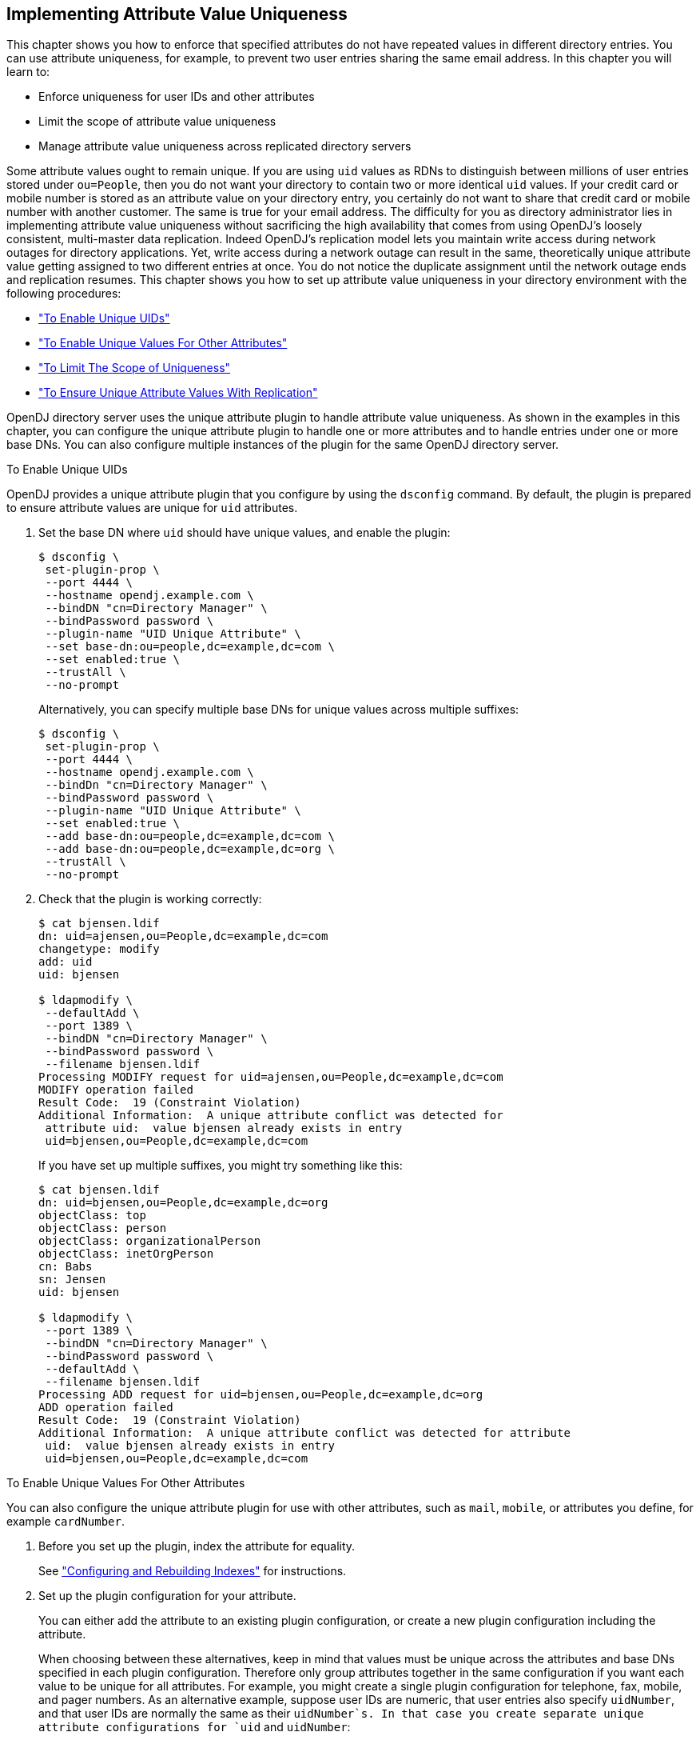 ////
  The contents of this file are subject to the terms of the Common Development and
  Distribution License (the License). You may not use this file except in compliance with the
  License.
 
  You can obtain a copy of the License at legal/CDDLv1.0.txt. See the License for the
  specific language governing permission and limitations under the License.
 
  When distributing Covered Software, include this CDDL Header Notice in each file and include
  the License file at legal/CDDLv1.0.txt. If applicable, add the following below the CDDL
  Header, with the fields enclosed by brackets [] replaced by your own identifying
  information: "Portions copyright [year] [name of copyright owner]".
 
  Copyright 2017 ForgeRock AS.
  Portions Copyright 2024 3A Systems LLC.
////

:figure-caption!:
:example-caption!:
:table-caption!:


[#chap-attribute-uniqueness]
== Implementing Attribute Value Uniqueness

This chapter shows you how to enforce that specified attributes do not have repeated values in different directory entries. You can use attribute uniqueness, for example, to prevent two user entries sharing the same email address. In this chapter you will learn to:

* Enforce uniqueness for user IDs and other attributes

* Limit the scope of attribute value uniqueness

* Manage attribute value uniqueness across replicated directory servers

Some attribute values ought to remain unique. If you are using `uid` values as RDNs to distinguish between millions of user entries stored under `ou=People`, then you do not want your directory to contain two or more identical `uid` values. If your credit card or mobile number is stored as an attribute value on your directory entry, you certainly do not want to share that credit card or mobile number with another customer. The same is true for your email address.
The difficulty for you as directory administrator lies in implementing attribute value uniqueness without sacrificing the high availability that comes from using OpenDJ's loosely consistent, multi-master data replication. Indeed OpenDJ's replication model lets you maintain write access during network outages for directory applications. Yet, write access during a network outage can result in the same, theoretically unique attribute value getting assigned to two different entries at once. You do not notice the duplicate assignment until the network outage ends and replication resumes.
This chapter shows you how to set up attribute value uniqueness in your directory environment with the following procedures:

* xref:#enable-unique-uids["To Enable Unique UIDs"]

* xref:#enable-unique-attributes["To Enable Unique Values For Other Attributes"]

* xref:#unique-attributes-scoped["To Limit The Scope of Uniqueness"]

* xref:#unique-attributes-repl["To Ensure Unique Attribute Values With Replication"]

OpenDJ directory server uses the unique attribute plugin to handle attribute value uniqueness. As shown in the examples in this chapter, you can configure the unique attribute plugin to handle one or more attributes and to handle entries under one or more base DNs. You can also configure multiple instances of the plugin for the same OpenDJ directory server.

[#enable-unique-uids]
.To Enable Unique UIDs
====
OpenDJ provides a unique attribute plugin that you configure by using the `dsconfig` command. By default, the plugin is prepared to ensure attribute values are unique for `uid` attributes.

. Set the base DN where `uid` should have unique values, and enable the plugin:
+

[source, console]
----
$ dsconfig \
 set-plugin-prop \
 --port 4444 \
 --hostname opendj.example.com \
 --bindDN "cn=Directory Manager" \
 --bindPassword password \
 --plugin-name "UID Unique Attribute" \
 --set base-dn:ou=people,dc=example,dc=com \
 --set enabled:true \
 --trustAll \
 --no-prompt
----
+
Alternatively, you can specify multiple base DNs for unique values across multiple suffixes:
+

[source, console]
----
$ dsconfig \
 set-plugin-prop \
 --port 4444 \
 --hostname opendj.example.com \
 --bindDn "cn=Directory Manager" \
 --bindPassword password \
 --plugin-name "UID Unique Attribute" \
 --set enabled:true \
 --add base-dn:ou=people,dc=example,dc=com \
 --add base-dn:ou=people,dc=example,dc=org \
 --trustAll \
 --no-prompt
----

. Check that the plugin is working correctly:
+

[source, console]
----
$ cat bjensen.ldif
dn: uid=ajensen,ou=People,dc=example,dc=com
changetype: modify
add: uid
uid: bjensen

$ ldapmodify \
 --defaultAdd \
 --port 1389 \
 --bindDN "cn=Directory Manager" \
 --bindPassword password \
 --filename bjensen.ldif
Processing MODIFY request for uid=ajensen,ou=People,dc=example,dc=com
MODIFY operation failed
Result Code:  19 (Constraint Violation)
Additional Information:  A unique attribute conflict was detected for
 attribute uid:  value bjensen already exists in entry
 uid=bjensen,ou=People,dc=example,dc=com
----
+
If you have set up multiple suffixes, you might try something like this:
+

[source, console]
----
$ cat bjensen.ldif
dn: uid=bjensen,ou=People,dc=example,dc=org
objectClass: top
objectClass: person
objectClass: organizationalPerson
objectClass: inetOrgPerson
cn: Babs
sn: Jensen
uid: bjensen

$ ldapmodify \
 --port 1389 \
 --bindDN "cn=Directory Manager" \
 --bindPassword password \
 --defaultAdd \
 --filename bjensen.ldif
Processing ADD request for uid=bjensen,ou=People,dc=example,dc=org
ADD operation failed
Result Code:  19 (Constraint Violation)
Additional Information:  A unique attribute conflict was detected for attribute
 uid:  value bjensen already exists in entry
 uid=bjensen,ou=People,dc=example,dc=com
----

====

[#enable-unique-attributes]
.To Enable Unique Values For Other Attributes
====
You can also configure the unique attribute plugin for use with other attributes, such as `mail`, `mobile`, or attributes you define, for example `cardNumber`.

. Before you set up the plugin, index the attribute for equality.
+
See xref:chap-indexing.adoc#configure-indexes["Configuring and Rebuilding Indexes"] for instructions.

. Set up the plugin configuration for your attribute.
+
You can either add the attribute to an existing plugin configuration, or create a new plugin configuration including the attribute.
+
When choosing between these alternatives, keep in mind that values must be unique across the attributes and base DNs specified in each plugin configuration. Therefore only group attributes together in the same configuration if you want each value to be unique for all attributes. For example, you might create a single plugin configuration for telephone, fax, mobile, and pager numbers. As an alternative example, suppose user IDs are numeric, that user entries also specify `uidNumber`, and that user IDs are normally the same as their `uidNumber`s. In that case you create separate unique attribute configurations for `uid` and `uidNumber`:
+

* If you want to add the attribute to an existing plugin configuration, do so as shown in the following example which uses the plugin configuration from xref:#enable-unique-uids["To Enable Unique UIDs"]:
+

[source, console]
----
$ dsconfig \
 set-plugin-prop \
 --port 4444 \
 --hostname opendj.example.com \
 --bindDN "cn=Directory Manager" \
 --bindPassword password \
 --plugin-name "UID Unique Attribute" \
 --add type:mobile \
 --trustAll \
 --no-prompt
----

* If you want to create a new plugin configuration, do so as shown in the following example:
+

[source, console]
----
$ dsconfig \
 create-plugin \
 --port 4444 \
 --hostname opendj.example.com \
 --bindDN "cn=Directory Manager" \
 --bindPassword password \
 --plugin-name "Unique mobile numbers" \
 --type unique-attribute \
 --set enabled:true \
 --set base-dn:ou=people,dc=example,dc=com \
 --set type:mobile \
 --trustAll \
 --no-prompt
----


. Check that the plugin is working correctly:
+

[source, console]
----
$ cat mobile.ldif
dn: uid=ajensen,ou=People,dc=example,dc=com
changetype: modify
add: mobile
mobile: +1 828 555 1212

dn: uid=bjensen,ou=People,dc=example,dc=com
changetype: modify
add: mobile
mobile: +1 828 555 1212

$ ldapmodify \
 --defaultAdd \
 --port 1389 \
 --bindDN "cn=Directory Manager" \
 --bindPassword password \
 --filename mobile.ldif
Processing MODIFY request for uid=ajensen,ou=People,dc=example,dc=com
MODIFY operation successful for DN uid=ajensen,ou=People,dc=example,dc=com
Processing MODIFY request for uid=bjensen,ou=People,dc=example,dc=com
MODIFY operation failed
Result Code:  19 (Constraint Violation)
Additional Information:  A unique attribute conflict was detected for
 attribute mobile:  value +1 828 555 1212 already exists in entry
 uid=ajensen,ou=People,dc=example,dc=com
----

====

[#unique-attributes-scoped]
.To Limit The Scope of Uniqueness
====
In some cases you need attribute uniqueness separately for different base DNs in your directory. For example, you need all `uid` values to remain unique both for users in `dc=example,dc=com` and `dc=example,dc=org`, but it is not a problem to have one entry under each base DN with the same user ID as the organizations are separate. The following steps demonstrate how to limit the scope of uniqueness by creating separate configuration entries for the unique attribute plugin.

. If the attribute you target is not indexed for equality by default, index the attribute for equality.
+
See xref:chap-indexing.adoc#configure-indexes["Configuring and Rebuilding Indexes"] for instructions.
+
The examples in this procedure target the user ID attribute, `uid`, which is indexed for equality by default.

. For each base DN, set up a configuration entry that ensures the target attribute values are unique:
+

[source, console]
----
$ dsconfig \
 create-plugin \
 --port 4444 \
 --hostname opendj.example.com \
 --bindDN "cn=Directory Manager" \
 --bindPassword password \
 --plugin-name "Unique Example.com UIDs" \
 --type unique-attribute \
 --set enabled:true \
 --set base-dn:dc=example,dc=com \
 --set type:uid \
 --trustAll \
 --no-prompt

$ dsconfig \
 create-plugin \
 --port 4444 \
 --hostname opendj.example.com \
 --bindDN "cn=Directory Manager" \
 --bindPassword password \
 --plugin-name "Unique Example.org UIDs" \
 --type unique-attribute \
 --set enabled:true \
 --set base-dn:dc=example,dc=org \
 --set type:uid \
 --trustAll \
 --no-prompt
----

. Check that the plugin is working correctly:
+

[source, console]
----
$ cat uniq-ids.ldif
dn: uid=unique,ou=People,dc=example,dc=com
uid: unique
givenName: Unique
objectClass: person
objectClass: organizationalPerson
objectClass: inetOrgPerson
objectClass: top
cn: Unique Person
sn: Person
userPassword: 1Mun1qu3

dn: uid=unique,ou=People,dc=example,dc=org
uid: unique
givenName: Unique
objectClass: person
objectClass: organizationalPerson
objectClass: inetOrgPerson
objectClass: top
cn: Unique Person
sn: Person
userPassword: 1Mun1qu3

dn: uid=copycat,ou=People,dc=example,dc=com
uid: unique
uid: copycat
givenName: Copycat
objectClass: person
objectClass: organizationalPerson
objectClass: inetOrgPerson
objectClass: top
cn: Copycat Person
sn: Person
userPassword: copycopy

$ ldapmodify \
 --defaultAdd \
 --port 1389 \
 --bindDN "cn=Directory Manager" \
 --bindPassword password \
 --filename uniq-ids.ldif
Processing ADD request for uid=unique,ou=People,dc=example,dc=com
ADD operation successful for DN uid=unique,ou=People,dc=example,dc=com
Processing ADD request for uid=unique,ou=People,dc=example,dc=org
ADD operation successful for DN uid=unique,ou=People,dc=example,dc=org
Processing ADD request for uid=copycat,ou=People,dc=example,dc=com
ADD operation failed
Result Code:  19 (Constraint Violation)
Additional Information:  A unique attribute conflict was detected for
 attribute uid:  value unique already exists in entry
 uid=unique,ou=People,dc=example,dc=com
----

====

[#unique-attributes-repl]
.To Ensure Unique Attribute Values With Replication
====
The unique attribute plugin ensures unique attribute values on the directory server where the attribute value is updated. If client applications write the same attribute value separately at the same time on different directory replicas, it is possible that both servers consider the duplicate value unique, especially if the network is down between the replicas.

. Enable the plugin identically on all replicas.

. To avoid duplicate values where possible, try one of the following solutions:
+

* Use a load balancer or proxy technology to direct all updates to the unique attribute to the same directory server.
+
The drawback here is the need for an additional component to direct the updates to the same server, and to manage failover should that server go down.

* Configure safe read mode assured replication between replicas storing the unique attribute.
+
The drawbacks here are the cost of safe read assured replication, and the likelihood that assured replication can enter degraded mode during a network outage, thus continuing to allow updates during the outage.


====

